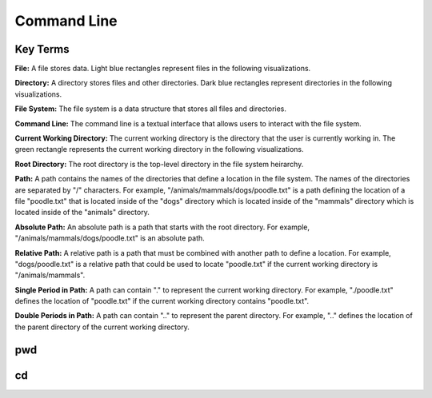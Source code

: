 .. This file is part of the OpenDSA eTextbook project. See
.. http://opendsa.org for more details.
.. Copyright (c) 2012-2020 by the OpenDSA Project Contributors, and
.. distributed under an MIT open source license.

.. avmetadata::
   :author: Ryan Buxton 
   :satisfies: Command Line
   :topic: Tour

Command Line
======================

Key Terms
---------

**File:** A file stores data. Light blue rectangles represent files in the following visualizations.

**Directory:** A directory stores files and other directories. Dark blue rectangles represent directories in the following visualizations.

**File System:** The file system is a data structure that stores all files and directories.

**Command Line:** The command line is a textual interface that allows users to interact with the file system.

**Current Working Directory:** The current working directory is the directory that the user is currently working in. The green rectangle represents the current working directory in the following visualizations.

**Root Directory:** The root directory is the top-level directory in the file system heirarchy.

**Path:** A path contains the names of the directories that define a location in the file system. The names of the directories are separated by "/" characters. For example, "/animals/mammals/dogs/poodle.txt" is a path defining the location of a file "poodle.txt" that is located inside of the "dogs" directory which is located inside of the "mammals" directory which is located inside of the "animals" directory.

**Absolute Path:** An absolute path is a path that starts with the root directory. For example, "/animals/mammals/dogs/poodle.txt" is an absolute path.

**Relative Path:** A relative path is a path that must be combined with another path to define a location. For example, "dogs/poodle.txt" is a relative path that could be used to locate "poodle.txt" if the current working directory is "/animals/mammals".

**Single Period in Path:** A path can contain "." to represent the current working directory. For example, "./poodle.txt" defines the location of "poodle.txt" if the current working directory contains "poodle.txt".

**Double Periods in Path:** A path can contain ".." to represent the parent directory. For example, ".." defines the location of the parent directory of the current working directory.

pwd
-----
.. avembed:: AV/Development/CommandLine/exercises/pwd/commandLinePwd.html pe

cd
-----
.. avembed:: AV/Development/CommandLine/exercises/cd/commandLineCd.html pe 

.. avembed:: AV/Development/CommandLine/exercises/cdRoot/commandLineCdRoot.html pe




